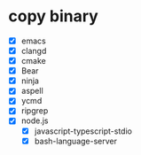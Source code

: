 * copy binary
  - [X] emacs
  - [X] clangd
  - [X] cmake
  - [X] Bear
  - [X] ninja
  - [X] aspell
  - [X] ycmd
  - [X] ripgrep
  - [X] node.js
    + [X] javascript-typescript-stdio
    + [X] bash-language-server
